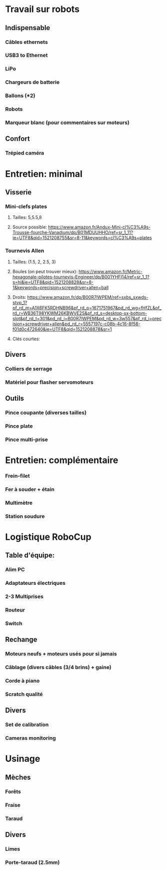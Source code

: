 * Travail sur robots
** Indispensable
*** Câbles ethernets
*** USB3 to Ethernet
*** LiPo
*** Chargeurs de batterie
*** Ballons (*2)
*** Robots
*** Marqueur blanc (pour commentaires sur moteurs)
** Confort
*** Trépied caméra
* Entretien: minimal
** Visserie
*** Mini-clefs plates
**** Tailles: 5,5.5,8
**** Source possible: https://www.amazon.fr/Andux-Mini-cl%C3%A9s-Trousse-fourche-Vanadium/dp/B01MDUUHHO/ref=sr_1_11?ie=UTF8&qid=1521208755&sr=8-11&keywords=cl%C3%A9s+plates
*** Tournevis Allen
**** Tailles: (1.5, 2, 2.5, 3)
**** Boules (on peut trouver mieux): https://www.amazon.fr/Metric-hexagonale-pilotes-tournevis-Engineer/dp/B001YHFI14/ref=sr_1_1?s=hi&ie=UTF8&qid=1521208828&sr=8-1&keywords=precision+screwdriver+allen+ball
**** Droits: https://www.amazon.fr/dp/B00R7IWPEM/ref=sxbs_sxwds-stvp_1?pf_rd_m=A1X6FK5RDHNB96&pf_rd_p=1671751967&pd_rd_wg=fHfZL&pf_rd_r=WB36T98YKWM26KBWVE2S&pf_rd_s=desktop-sx-bottom-slot&pf_rd_t=301&pd_rd_i=B00R7IWPEM&pd_rd_w=3w557&pf_rd_i=precision+screwdriver+allen&pd_rd_r=5557197c-c08b-4c16-8f58-f01d0c472640&ie=UTF8&qid=1521208878&sr=1
**** Clés courtes:
** Divers
*** Colliers de serrage
*** Matériel pour flasher servomoteurs
** Outils
*** Pince coupante (diverses tailles)
*** Pince plate
*** Pince multi-prise
* Entretien: complémentaire
*** Frein-filet
*** Fer à souder + étain
*** Multimètre
*** Station soudure
* Logistique RoboCup
** Table d'équipe:
*** Alim PC
*** Adaptateurs électriques
*** 2-3 Multiprises
*** Routeur
*** Switch
** Rechange
*** Moteurs neufs + moteurs usés pour si jamais
*** Câblage (divers câbles (3/4 brins) + gaine)
*** Corde à piano
*** Scratch qualité
** Divers
*** Set de calibration
*** Cameras monitoring



* Usinage
** Mèches
*** Forêts
*** Fraise
*** Taraud
** Divers
*** Limes
*** Porte-taraud (2.5mm)
